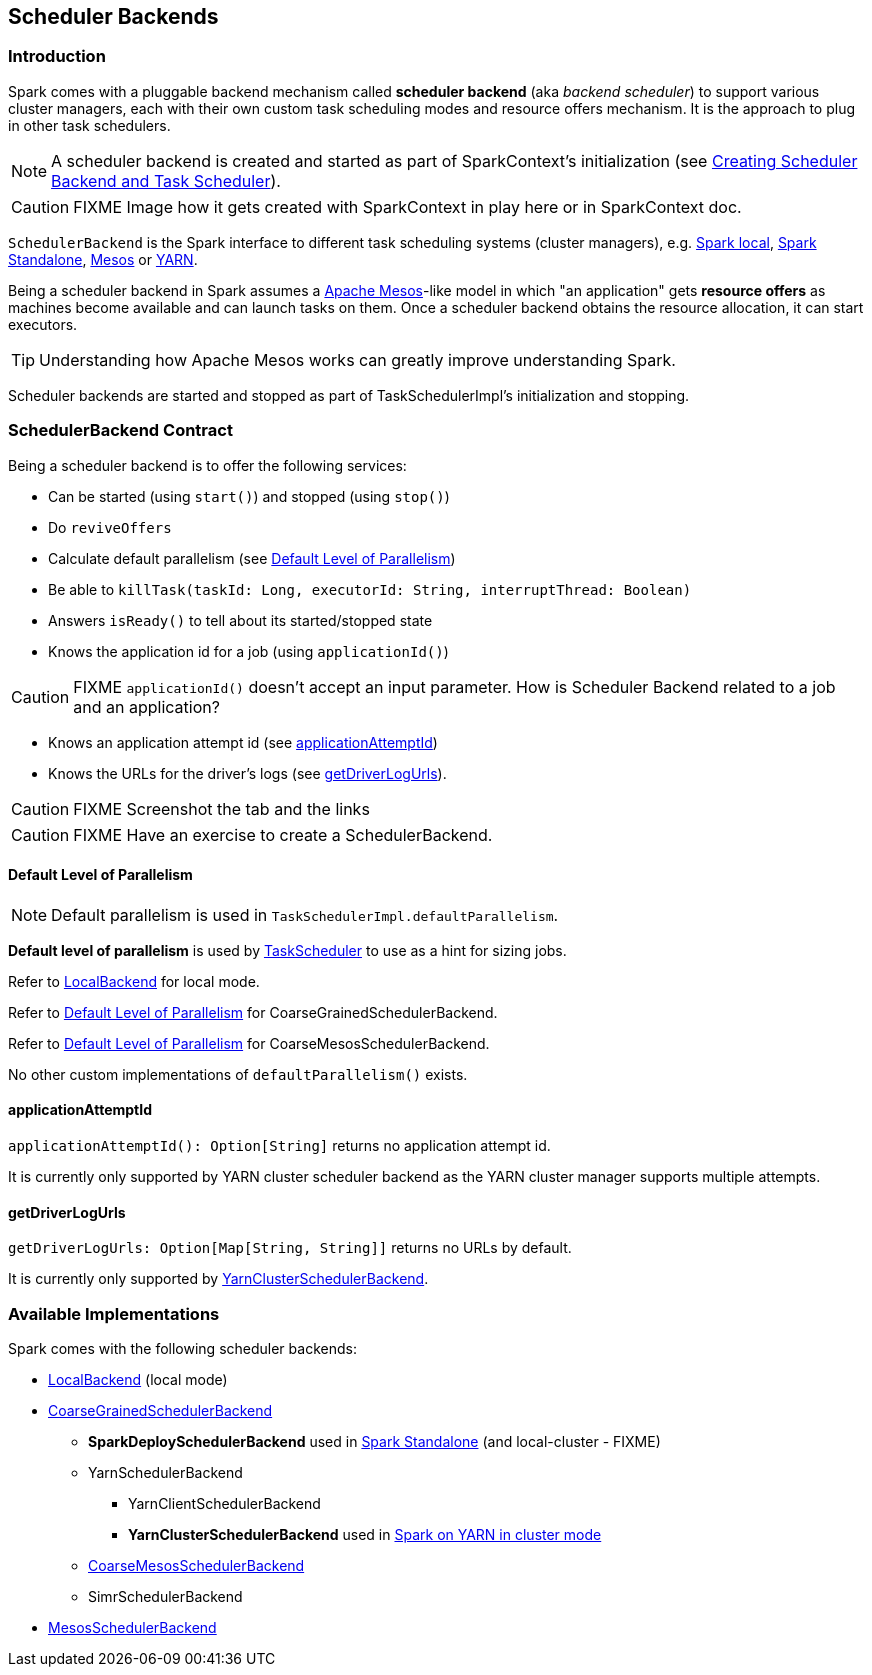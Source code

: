 == Scheduler Backends

=== Introduction

Spark comes with a pluggable backend mechanism called *scheduler backend* (aka _backend scheduler_) to support various cluster managers, each with their own custom task scheduling modes and resource offers mechanism. It is the approach to plug in other task schedulers.

NOTE: A scheduler backend is created and started as part of SparkContext's initialization (see link:spark-sparkcontext.adoc#createTaskScheduler[Creating Scheduler Backend and Task Scheduler]).

CAUTION: FIXME Image how it gets created with SparkContext in play here or in SparkContext doc.

`SchedulerBackend` is the Spark interface to different task scheduling systems (cluster managers), e.g. link:spark-local.adoc#LocalBackend[Spark local], link:spark-standalone.adoc[Spark Standalone], link:spark-mesos.adoc[Mesos] or link:spark-yarn.adoc[YARN].

Being a scheduler backend in Spark assumes a http://mesos.apache.org/[Apache Mesos]-like model in which "an application" gets *resource offers* as machines become available and can launch tasks on them. Once a scheduler backend obtains the resource allocation, it can start executors.

TIP: Understanding how Apache Mesos works can greatly improve understanding Spark.

Scheduler backends are started and stopped as part of TaskSchedulerImpl's initialization and stopping.

=== SchedulerBackend Contract

Being a scheduler backend is to offer the following services:

* Can be started (using `start()`) and stopped (using `stop()`)
* Do `reviveOffers`
* Calculate default parallelism (see <<defaultParallelism, Default Level of Parallelism>>)
* Be able to `killTask(taskId: Long, executorId: String, interruptThread: Boolean)`
* Answers `isReady()` to tell about its started/stopped state
* Knows the application id for a job (using `applicationId()`)

CAUTION: FIXME `applicationId()` doesn't accept an input parameter. How is Scheduler Backend related to a job and an application?

* Knows an application attempt id (see <<applicationAttemptId,applicationAttemptId>>)
* Knows the URLs for the driver's logs (see <<getDriverLogUrls, getDriverLogUrls>>).

CAUTION: FIXME Screenshot the tab and the links

CAUTION: FIXME Have an exercise to create a SchedulerBackend.

==== [[defaultParallelism]] Default Level of Parallelism

NOTE: Default parallelism is used in `TaskSchedulerImpl.defaultParallelism`.

*Default level of parallelism* is used by link:spark-taskscheduler.adoc[TaskScheduler] to use as a hint for sizing jobs.

Refer to link:spark-local.adoc#LocalBackend[LocalBackend] for local mode.

Refer to link:spark-scheduler-backends-coarse-grained.adoc#defaultParallelism[Default Level of Parallelism] for CoarseGrainedSchedulerBackend.

Refer to link:spark-mesos.adoc#defaultParallelism[Default Level of Parallelism] for CoarseMesosSchedulerBackend.

No other custom implementations of `defaultParallelism()` exists.

==== [[applicationAttemptId]] applicationAttemptId

`applicationAttemptId(): Option[String]` returns no application attempt id.

It is currently only supported by YARN cluster scheduler backend as the YARN cluster manager supports multiple attempts.

==== [[getDriverLogUrls]] getDriverLogUrls

`getDriverLogUrls: Option[Map[String, String]]` returns no URLs by default.

It is currently only supported by link:spark-yarn.adoc#YarnClusterSchedulerBackend[YarnClusterSchedulerBackend].

=== Available Implementations

Spark comes with the following scheduler backends:

* link:spark-local.adoc#LocalBackend[LocalBackend] (local mode)
* link:spark-scheduler-backends-coarse-grained.adoc[CoarseGrainedSchedulerBackend]
** *SparkDeploySchedulerBackend* used in link:spark-standalone.adoc#SparkDeploySchedulerBackend[Spark Standalone] (and local-cluster - FIXME)
** YarnSchedulerBackend
*** YarnClientSchedulerBackend
*** *YarnClusterSchedulerBackend* used in link:spark-yarn.adoc#YarnClusterSchedulerBackend[Spark on YARN in cluster mode]
** link:spark-mesos.adoc#CoarseMesosSchedulerBackend[CoarseMesosSchedulerBackend]
** SimrSchedulerBackend
* link:spark-mesos.adoc#MesosSchedulerBackend[MesosSchedulerBackend]

